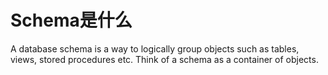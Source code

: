 * Schema是什么
  A database schema is a way to logically group objects such as tables, views, stored procedures etc. Think of a schema as a container of objects.
